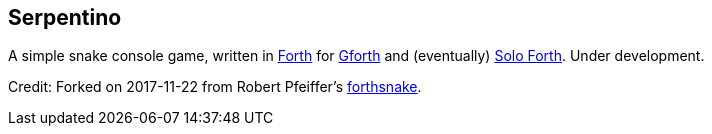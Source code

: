 == Serpentino
:author: Marcos Cruz (programandala.net)
:revdate: 2017-11-22
:linkattrs:

A simple snake console game, written in
http://forth-standard.org[Forth,role="external"] for
http://gnu.org/software/gforth[Gforth,role="external"] and
(eventually) http://programandala.net/en.program.solo_forth.html[Solo
Forth].  Under development.

Credit: Forked on 2017-11-22 from Robert Pfeiffer's
https://github.com/robertpfeiffer/forthsnake[forthsnake].
